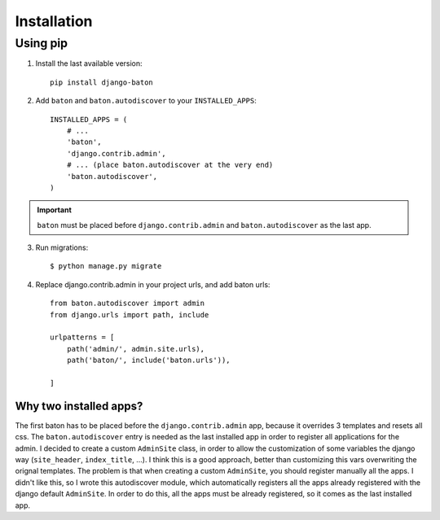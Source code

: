 Installation
===============

Using pip
---------

1. Install the last available version::

    pip install django-baton

2. Add ``baton`` and ``baton.autodiscover`` to your ``INSTALLED_APPS``::

    INSTALLED_APPS = (
        # ...
        'baton',
        'django.contrib.admin',
        # ... (place baton.autodiscover at the very end)
        'baton.autodiscover',
    )

.. important:: ``baton`` must be placed before ``django.contrib.admin`` and ``baton.autodiscover`` as the last app.

3. Run migrations::

    $ python manage.py migrate

4. Replace django.contrib.admin in your project urls, and add baton urls::

    from baton.autodiscover import admin
    from django.urls import path, include

    urlpatterns = [
        path('admin/', admin.site.urls),
        path('baton/', include('baton.urls')),

    ]


Why two installed apps?
^^^^^^^^^^^^^^^^^^^^^^^

The first baton has to be placed before the ``django.contrib.admin`` app, because it overrides 3 templates and resets all css. The ``baton.autodiscover`` entry is needed as the last installed app in order to register all applications for the admin. I decided to create a custom ``AdminSite`` class, in order to allow the customization of some variables the django way (``site_header``, ``index_title``, ...). I think this is a good approach, better than customizing this vars overwriting the orignal templates. The problem is that when creating a custom ``AdminSite``, you should register manually all the apps. I didn't like this, so I wrote this autodiscover module, which automatically registers all the apps already registered with the django default ``AdminSite``. In order to do this, all the apps must be already registered, so it comes as the last installed app.
